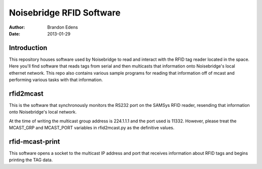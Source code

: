 
===========================
 Noisebridge RFID Software
===========================

:author: Brandon Edens
:date: 2013-01-29

Introduction
============

This repository houses software used by Noisebridge to read and interact with
the RFID tag reader located in the space. Here you'll find software that reads
tags from serial and then multicasts that information onto Noisebridge's local
ethernet network. This repo also contains various sample programs for reading
that information off of mcast and performing various tasks with that
information.


rfid2mcast
==========

This is the software that synchronously monitors the RS232 port on the SAMSys
RFID reader, resending that information onto Noisebridge's local network.

At the time of writing the multicast group address is 224.1.1.1 and the port
used is 11332. However, please treat the MCAST_GRP and MCAST_PORT variables in
rfid2mcast.py as the definitive values.


rfid-mcast-print
================

This software opens a socket to the multicast IP address and port that receives
information about RFID tags and begins printing the TAG data.

